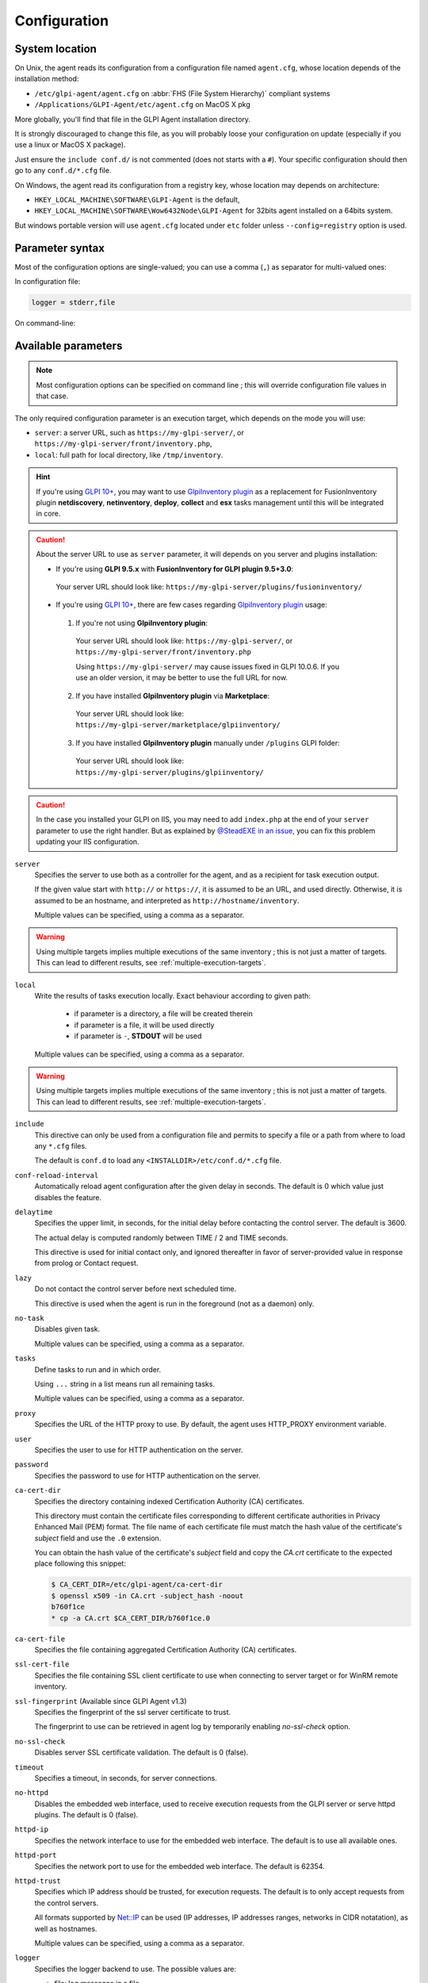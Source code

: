 Configuration
=============

.. _system-location:

System location
---------------

On Unix, the agent reads its configuration from a configuration file named ``agent.cfg``, whose location depends of the installation method:

* ``/etc/glpi-agent/agent.cfg`` on :abbr:`FHS (File System Hierarchy)` compliant systems
* ``/Applications/GLPI-Agent/etc/agent.cfg`` on MacOS X pkg

More globally, you'll find that file in the GLPI Agent installation directory.

It is strongly discouraged to change this file, as you will probably loose your configuration on update (especially if you use a linux or MacOS X package).

Just ensure the ``include conf.d/`` is not commented (does not starts with a ``#``). Your specific configuration should then go to any ``conf.d/*.cfg`` file.

On Windows, the agent read its configuration from a registry key, whose location may depends on architecture:

* ``HKEY_LOCAL_MACHINE\SOFTWARE\GLPI-Agent`` is the default,
* ``HKEY_LOCAL_MACHINE\SOFTWARE\Wow6432Node\GLPI-Agent`` for 32bits agent installed on a 64bits system.

But windows portable version will use ``agent.cfg`` located under ``etc`` folder unless ``--config=registry`` option is used.

Parameter syntax
----------------

Most of the configuration options are single-valued; you can use a comma (``,``) as separator for multi-valued ones:

In configuration file:

.. code::

   logger = stderr,file

On command-line:

.. prompt:: bash

   glpi-agent --logger=stderr,file
   glpi-agent --logger stderr,file

Available parameters
--------------------

.. note::

   Most configuration options can be specified on command line ; this will override configuration file values in that case.

The only required configuration parameter is an execution target, which depends on the mode you will use:

* ``server``: a server URL, such as ``https://my-glpi-server/``, or ``https://my-glpi-server/front/inventory.php``,
* ``local``: full path for local directory, like ``/tmp/inventory``.

.. _server:

.. hint::

   If you're using `GLPI 10+ <https://glpi10.com/>`_, you may want to use `GlpiInventory plugin <https://plugins.glpi-project.org/#/plugin/glpiinventory>`_
   as a replacement for FusionInventory plugin **netdiscovery**, **netinventory**, **deploy**, **collect** and **esx** tasks management until this will be integrated in core.

.. caution::

   About the server URL to use as ``server`` parameter, it will depends on you server and plugins installation:

   * If you're using **GLPI 9.5.x** with **FusionInventory for GLPI plugin 9.5+3.0**:

    Your server URL should look like: ``https://my-glpi-server/plugins/fusioninventory/``

   * If you're using `GLPI 10+ <https://glpi10.com/>`_, there are few cases regarding `GlpiInventory plugin <https://plugins.glpi-project.org/#/plugin/glpiinventory>`_ usage:

    1. If you're not using **GlpiInventory plugin**:

     Your server URL should look like: ``https://my-glpi-server/``, or  ``https://my-glpi-server/front/inventory.php``
     
     Using ``https://my-glpi-server/`` may cause issues fixed in GLPI 10.0.6. If you use an older version, it may be better to use the full URL for now.

    2. If you have installed **GlpiInventory plugin** via **Marketplace**:

     Your server URL should look like: ``https://my-glpi-server/marketplace/glpiinventory/``

    3. If you have installed **GlpiInventory plugin** manually under ``/plugins`` GLPI folder:

     Your server URL should look like: ``https://my-glpi-server/plugins/glpiinventory/``

.. caution::

   In the case you installed your GLPI on IIS, you may need to add ``index.php`` at the end of your ``server`` parameter to use the right handler.
   But as explained by `@SteadEXE in an issue <https://github.com/glpi-project/glpi-agent/issues/314#issuecomment-1378421565>`_,
   you can fix this problem updating your IIS configuration.

``server``
    Specifies the server to use both as a controller for the agent, and as a
    recipient for task execution output.

    If the given value start with ``http://`` or ``https://``, it is assumed to be an URL,
    and used directly. Otherwise, it is assumed to be an hostname, and interpreted
    as ``http://hostname/inventory``.

    Multiple values can be specified, using a comma as a separator.

.. warning::

   Using multiple targets implies multiple executions of the same inventory ; this is not just a matter of targets. This can lead to different results, see :ref:`multiple-execution-targets`.

.. _local:

``local``
    Write the results of tasks execution locally.
    Exact behaviour according to given path:

     * if parameter is a directory, a file will be created therein
     * if parameter is a file, it will be used directly
     * if parameter is ``-``, **STDOUT** will be used

    Multiple values can be specified, using a comma as a separator.

.. warning::

   Using multiple targets implies multiple executions of the same inventory ; this is not just a matter of targets. This can lead to different results, see :ref:`multiple-execution-targets`.

.. _include:

``include``
    This directive can only be used from a configuration file and permits to specify a file or
    a path from where to load any ``*.cfg`` files.

    The default is ``conf.d`` to load any ``<INSTALLDIR>/etc/conf.d/*.cfg`` file.

.. _conf-reload-interval:

``conf-reload-interval``
    Automatically reload agent configuration after the given delay in seconds. The default
    is 0 which value just disables the feature.

.. _delaytime:

``delaytime``
    Specifies the upper limit, in seconds, for the initial delay before contacting
    the control server. The default is 3600.

    The actual delay is computed randomly between TIME / 2 and TIME seconds.

    This directive is used for initial contact only, and ignored thereafter in
    favor of server-provided value in response from prolog or Contact request.

.. _lazy:

``lazy``
    Do not contact the control server before next scheduled time.

    This directive is used when the agent is run in the foreground (not as
    a daemon) only.

.. _no-task:

``no-task``
    Disables given task.

    Multiple values can be specified, using a comma as a separator.

.. _tasks:

``tasks``
    Define tasks to run and in which order.

    Using ``...`` string in a list means run all remaining tasks.

    Multiple values can be specified, using a comma as a separator.

.. _proxy:

``proxy``
    Specifies the URL of the HTTP proxy to use. By default, the agent uses
    HTTP\_PROXY environment variable.

.. _user:

``user``
    Specifies the user to use for HTTP authentication on the server.

.. _password:

``password``
    Specifies the password to use for HTTP authentication on the server.

.. _ca-cert-dir:

``ca-cert-dir``
    Specifies the directory containing indexed Certification Authority (CA)
    certificates.

    This directory must contain the certificate files corresponding to different
    certificate authorities in Privacy Enhanced Mail (PEM) format. The file name
    of each certificate file must match the hash value of the certificate's
    *subject* field and use the ``.0`` extension.

    You can obtain the hash value of the certificate's *subject* field and copy
    the *CA.crt* certificate to the expected place following this snippet:

    .. code::

        $ CA_CERT_DIR=/etc/glpi-agent/ca-cert-dir
        $ openssl x509 -in CA.crt -subject_hash -noout
        b760f1ce
        * cp -a CA.crt $CA_CERT_DIR/b760f1ce.0

.. _ca-cert-file:

``ca-cert-file``
    Specifies the file containing aggregated Certification Authority (CA)
    certificates.

.. _ssl-cert-file:

``ssl-cert-file``
    Specifies the file containing SSL client certificate to use when connecting to
    server target or for WinRM remote inventory.

.. _ssl-fingerprint:

``ssl-fingerprint`` (Available since GLPI Agent v1.3)
    Specifies the fingerprint of the ssl server certificate to trust.

    The fingerprint to use can be retrieved in agent log by temporarily enabling
    `no-ssl-check` option.

.. _no-ssl-check:

``no-ssl-check``
    Disables server SSL certificate validation. The default is 0 (false).

.. _timeout:

``timeout``
    Specifies a timeout, in seconds, for server connections.

.. _no-httpd:

``no-httpd``
    Disables the embedded web interface, used to receive execution requests from the
    GLPI server or serve httpd plugins. The default is 0 (false).

.. _httpd-ip:

``httpd-ip``
    Specifies the network interface to use for the embedded web interface. The
    default is to use all available ones.

.. _httpd-port:

``httpd-port``
    Specifies the network port to use for the embedded web interface. The default
    is 62354.

.. _httpd-trust:

``httpd-trust``
    Specifies which IP address should be trusted, for execution requests. The
    default is to only accept requests from the control servers.

    All formats supported by `Net::IP <https://metacpan.org/pod/Net::IP>`_ can be used (IP addresses, IP addresses
    ranges, networks in CIDR notatation), as well as hostnames.

    Multiple values can be specified, using a comma as a separator.

.. _logger:

``logger``
    Specifies the logger backend to use. The possible values are:

    - file: log messages in a file.
    - stderr: log messages directly in the console.
    - syslog: log messages through the local syslog server.

    Multiple values can be specified, using a comma as a separator.

.. _logfile:

``logfile``
    Specifies the file to use for the file logger backend.

.. _logfile-maxsize:

``logfile-maxsize``
    Specifies the maximum size for the log file, in MB.  When the max size is
    reached, the file is truncated. The default is unlimited.

.. _logfacility:

``logfacility``
    Specifies the syslog facility to use for the syslog logger backend. The default
    is LOG\_USER.

.. _color:

``color``
    Enables color display for the stderr logger backend.

    This directive is used on Unix only.

.. _debug:

``debug``
    Specifies the level of verbosity for log content. The possible values are:

    - 0: basic agent processing
    - 1: extended agent processing
    - 2: messages exchanged with the server and activates traces from Net::SSLeay if used

.. _no-compression:

``no-compression``
    Disable compression when exchanging informations with GLPI Server. The default is to compress data.

    This directive is only supported when server option is set.

.. _listen:

``listen``
    Force agent to always listen for requests on httpd interface, even when no target is defined with
    server or local option.

    This directive does nothing if server or local option is set.

.. _vardir:

``vardir``
    Set dedicated ``vardir`` path as agent storage. The default is ``<INSTALLDIR>/var`` on MacOSX, win32 or source install
    and generally ``/var/lib/glpi-agent`` on linux/unix when installed with a package.

Task-specific parameters
------------------------

.. _tag:

``tag``
    Specifies an arbitrary string to add to output. This can be used as an
    additional decision criteria on server side.

    This directive is only for inventory or esx task only.

.. _no-category:

``no-category``
    Disables given category in output. The possible values can be listed running ``glpi-agent --list-categories``.
    Some available categories:

    - printer
    - software
    - environment
    - process
    - user

    Multiple values can be specified, using a comma as a separator.

    This directive is used for inventory task only.

.. _additional-content:

``additional-content``
    Specifies an XML file whose content will be automatically merged with output. If inventory format is JSON, you can
    also specify a JSON file from which ``content`` base node will be merged.

    This directive is used for inventory task only.

.. _scan-homedirs:

``scan-homedirs``
    Enables scanning user home directories for virtual machines (Any OS) or licenses (MacOS X only) . The default is 0
    (false).

    This directive is used for inventory task only.

.. _scan-profiles:

``scan-profiles``
    Enables scanning profiles for softwares installation (Win32). The default is 0
    (false).

    This directive is used for inventory task only.

.. _force:

``force``
    Execute the task, even if not required by the server.

    This directive is used for inventory task only.

.. _backend-collect-timeout:

``backend-collect-timeout``
    Specifies the timeout in seconds for task modules execution. The default is 300.

    This directive is used for inventory task only.

.. _no-p2p:

``no-p2p``
    Disables peer to peer for downloading files.

    This directive is used for deploy task only.

.. _html:

``html``
    Output inventory in HTML format.

    This directive is used for inventory task and for local target only.

.. _json:

``json``
    Use JSON as inventory format.

    This directive is used for inventory task.

.. _remote:

``remote``
    Specify a remote inventory definition to be used by :doc:`../tasks/remote-inventory` task.

``remote-workers`` (Available since GLPI Agent v1.5)
    Specify the maximum number of remote inventory the agent can process at the same time.

    By default, only one remote inventory can be processed at a given time.
